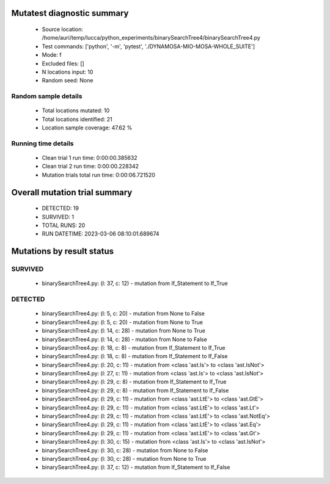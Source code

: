 Mutatest diagnostic summary
===========================
 - Source location: /home/auri/temp/lucca/python_experiments/binarySearchTree4/binarySearchTree4.py
 - Test commands: ['python', '-m', 'pytest', './DYNAMOSA-MIO-MOSA-WHOLE_SUITE']
 - Mode: f
 - Excluded files: []
 - N locations input: 10
 - Random seed: None

Random sample details
---------------------
 - Total locations mutated: 10
 - Total locations identified: 21
 - Location sample coverage: 47.62 %


Running time details
--------------------
 - Clean trial 1 run time: 0:00:00.385632
 - Clean trial 2 run time: 0:00:00.228342
 - Mutation trials total run time: 0:00:06.721520

Overall mutation trial summary
==============================
 - DETECTED: 19
 - SURVIVED: 1
 - TOTAL RUNS: 20
 - RUN DATETIME: 2023-03-06 08:10:01.689674


Mutations by result status
==========================


SURVIVED
--------
 - binarySearchTree4.py: (l: 37, c: 12) - mutation from If_Statement to If_True


DETECTED
--------
 - binarySearchTree4.py: (l: 5, c: 20) - mutation from None to False
 - binarySearchTree4.py: (l: 5, c: 20) - mutation from None to True
 - binarySearchTree4.py: (l: 14, c: 28) - mutation from None to True
 - binarySearchTree4.py: (l: 14, c: 28) - mutation from None to False
 - binarySearchTree4.py: (l: 18, c: 8) - mutation from If_Statement to If_True
 - binarySearchTree4.py: (l: 18, c: 8) - mutation from If_Statement to If_False
 - binarySearchTree4.py: (l: 20, c: 11) - mutation from <class 'ast.Is'> to <class 'ast.IsNot'>
 - binarySearchTree4.py: (l: 27, c: 11) - mutation from <class 'ast.Is'> to <class 'ast.IsNot'>
 - binarySearchTree4.py: (l: 29, c: 8) - mutation from If_Statement to If_True
 - binarySearchTree4.py: (l: 29, c: 8) - mutation from If_Statement to If_False
 - binarySearchTree4.py: (l: 29, c: 11) - mutation from <class 'ast.LtE'> to <class 'ast.GtE'>
 - binarySearchTree4.py: (l: 29, c: 11) - mutation from <class 'ast.LtE'> to <class 'ast.Lt'>
 - binarySearchTree4.py: (l: 29, c: 11) - mutation from <class 'ast.LtE'> to <class 'ast.NotEq'>
 - binarySearchTree4.py: (l: 29, c: 11) - mutation from <class 'ast.LtE'> to <class 'ast.Eq'>
 - binarySearchTree4.py: (l: 29, c: 11) - mutation from <class 'ast.LtE'> to <class 'ast.Gt'>
 - binarySearchTree4.py: (l: 30, c: 15) - mutation from <class 'ast.Is'> to <class 'ast.IsNot'>
 - binarySearchTree4.py: (l: 30, c: 28) - mutation from None to False
 - binarySearchTree4.py: (l: 30, c: 28) - mutation from None to True
 - binarySearchTree4.py: (l: 37, c: 12) - mutation from If_Statement to If_False